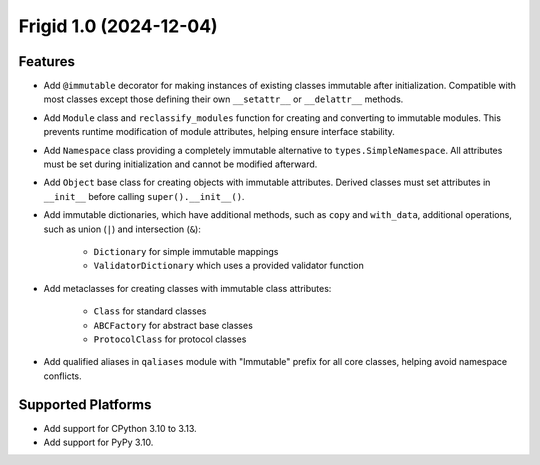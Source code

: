 

.. towncrier release notes start

Frigid 1.0 (2024-12-04)
=======================

Features
--------

- Add ``@immutable`` decorator for making instances of existing classes immutable
  after initialization. Compatible with most classes except those defining their
  own ``__setattr__`` or ``__delattr__`` methods.
- Add ``Module`` class and ``reclassify_modules`` function for creating and
  converting to immutable modules. This prevents runtime modification of module
  attributes, helping ensure interface stability.
- Add ``Namespace`` class providing a completely immutable alternative to
  ``types.SimpleNamespace``. All attributes must be set during initialization
  and cannot be modified afterward.
- Add ``Object`` base class for creating objects with immutable attributes.
  Derived classes must set attributes in ``__init__`` before calling
  ``super().__init__()``.
- Add immutable dictionaries, which have additional methods, such as ``copy`` and
  ``with_data``, additional operations, such as union (``|``) and intersection
  (``&``):

    * ``Dictionary`` for simple immutable mappings
    * ``ValidatorDictionary`` which uses a provided validator function
- Add metaclasses for creating classes with immutable class attributes:

    * ``Class`` for standard classes
    * ``ABCFactory`` for abstract base classes
    * ``ProtocolClass`` for protocol classes
- Add qualified aliases in ``qaliases`` module with "Immutable" prefix for all
  core classes, helping avoid namespace conflicts.


Supported Platforms
-------------------

- Add support for CPython 3.10 to 3.13.
- Add support for PyPy 3.10.
